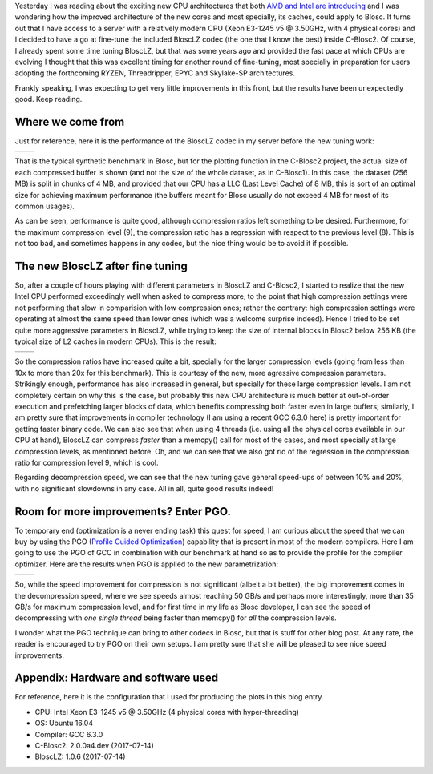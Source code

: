 .. title: Fine Tuning the BloscLZ codec
.. author: Francesc Alted
.. slug: blosclz-tuning
.. date: 2017-07-14 06:32:20 UTC
.. tags: blosclz, optimization, tuning
.. category:
.. link:
.. description:
.. type: text


Yesterday I was reading about the exciting new CPU architectures that both `AMD and Intel are introducing <http://www.anandtech.com/show/11544/intel-skylake-ep-vs-amd-epyc-7000-cpu-battle-of-the-decade>`_ and I was wondering how the improved architecture of the new cores and most specially, its caches, could apply to Blosc.  It turns out that I have access to a server with a relatively modern CPU (Xeon E3-1245 v5 @ 3.50GHz, with 4 physical cores) and I decided to have a go at fine-tune the included BloscLZ codec (the one that I know the best) inside C-Blosc2.  Of course, I already spent some time tuning BloscLZ, but that was some years ago and provided the fast pace at which CPUs are evolving I thought that this was excellent timing for another round of fine-tuning, most specially in preparation for users adopting the forthcoming  RYZEN, Threadripper, EPYC and Skylake-SP architectures.

Frankly speaking, I was expecting to get very little improvements in this front, but the results have been unexpectedly good.  Keep reading.

Where we come from
------------------

Just for reference, here it is the performance of the BloscLZ codec in my server before the new tuning work:

.. |blosclz-old-c| image:: /images/blosclz-tuning/blosclz-suite-8p-old-param-compr.png
.. |blosclz-old-d| image:: /images/blosclz-tuning/blosclz-suite-8p-old-param-decompr.png

+-----------------+-----------------+
| |blosclz-old-c| | |blosclz-old-d| |
+-----------------+-----------------+

That is the typical synthetic benchmark in Blosc, but for the plotting function in the C-Blosc2 project, the actual size of each compressed buffer is shown (and not the size of the whole dataset, as in C-Blosc1).  In this case, the dataset (256 MB) is split in chunks of 4 MB, and provided that our CPU has a LLC (Last Level Cache) of 8 MB, this is sort of an optimal size for achieving maximum performance (the buffers meant for Blosc usually do not exceed 4 MB for most of its common usages).

As can be seen, performance is quite good, although compression ratios left something to be desired.  Furthermore, for the maximum compression level (9), the compression ratio has a regression with respect to the previous level (8).  This is not too bad, and sometimes happens in any codec, but the nice thing would be to avoid it if possible.

The new BloscLZ after fine tuning
---------------------------------

So, after a couple of hours playing with different parameters in BloscLZ and C-Blosc2, I started to realize that the new Intel CPU performed exceedingly well when asked to compress more, to the point that high compression settings were not performing that slow in comparision with low compression ones; rather the contrary: high compression settings were operating at almost the same speed than lower ones (which was a welcome surprise indeed).  Hence I tried to be set quite more aggressive parameters in BloscLZ, while trying to keep the size of internal blocks in Blosc2 below 256 KB (the typical size of L2 caches in modern CPUs).  This is the result:

.. |blosclz-new-c| image:: /images/blosclz-tuning/blosclz-suite-8p-new-param2-gcc6-compr.png
.. |blosclz-new-d| image:: /images/blosclz-tuning/blosclz-suite-8p-new-param2-gcc6-decompr.png

+-----------------+-----------------+
| |blosclz-new-c| | |blosclz-new-d| |
+-----------------+-----------------+

So the compression ratios have increased quite a bit, specially for the larger compression levels (going from  less than 10x to more than 20x for this benchmark).  This is courtesy of the new, more agressive compression parameters.  Strikingly enough, performance has also increased in general, but specially for these large compression levels.  I am not completely certain on why this is the case, but probably this new CPU architecture is much better at out-of-order execution and prefetching larger blocks of data, which benefits compressing both faster even in large buffers; similarly, I am pretty sure that improvements in compiler technology (I am using a recent GCC 6.3.0 here) is pretty important for getting faster binary code.  We can also see that when using 4 threads (i.e. using all the physical cores available in our CPU at hand), BloscLZ can compress *faster* than a memcpy() call for most of the cases, and most specially at large compression levels, as mentioned before.  Oh, and we can see that we also got rid of the regression in the compression ratio for compression level 9, which is cool.

Regarding decompression speed, we can see that the new tuning gave general speed-ups of between 10% and 20%, with no significant slowdowns in any case.  All in all, quite good results indeed!

Room for more improvements?  Enter PGO.
---------------------------------------

To temporary end (optimization is a never ending task) this quest for speed, I am curious about the speed that we can buy by using the PGO (`Profile Guided Optimization <https://en.wikipedia.org/wiki/Profile-guided_optimization>`_) capability that is present in most of the modern compilers.  Here I am going to use the PGO of GCC in combination with our benchmark at hand so as to provide the profile for the compiler optimizer.  Here are the results when PGO is applied to the new parametrization:

.. |blosclz-pgo-c| image:: /images/blosclz-tuning/blosclz-suite-8p-new-param2-gcc6.pgo-compr.png
.. |blosclz-pgo-d| image:: /images/blosclz-tuning/blosclz-suite-8p-new-param2-gcc6.pgo-decompr.png

+-----------------+-----------------+
| |blosclz-pgo-c| | |blosclz-pgo-d| |
+-----------------+-----------------+

So, while the speed improvement for compression is not significant (albeit a bit better), the big improvement comes in the decompression speed, where we see speeds almost reaching 50 GB/s and perhaps more interestingly, more than 35 GB/s for maximum compression level, and for first time in my life as Blosc developer, I can see the speed of decompressing with *one single thread* being faster than memcpy() for *all* the compression levels.

I wonder what the PGO technique can bring to other codecs in Blosc, but that is stuff for other blog post.  At any rate, the reader is encouraged to try PGO on their own setups.  I am pretty sure that she will be pleased to see nice speed improvements.

Appendix: Hardware and software used
------------------------------------

For reference, here it is the configuration that I used for producing the plots in this blog entry.

- CPU: Intel Xeon E3-1245 v5 @ 3.50GHz (4 physical cores with hyper-threading)
- OS:  Ubuntu 16.04
- Compiler: GCC 6.3.0
- C-Blosc2: 2.0.0a4.dev (2017-07-14)
- BloscLZ: 1.0.6 (2017-07-14)
